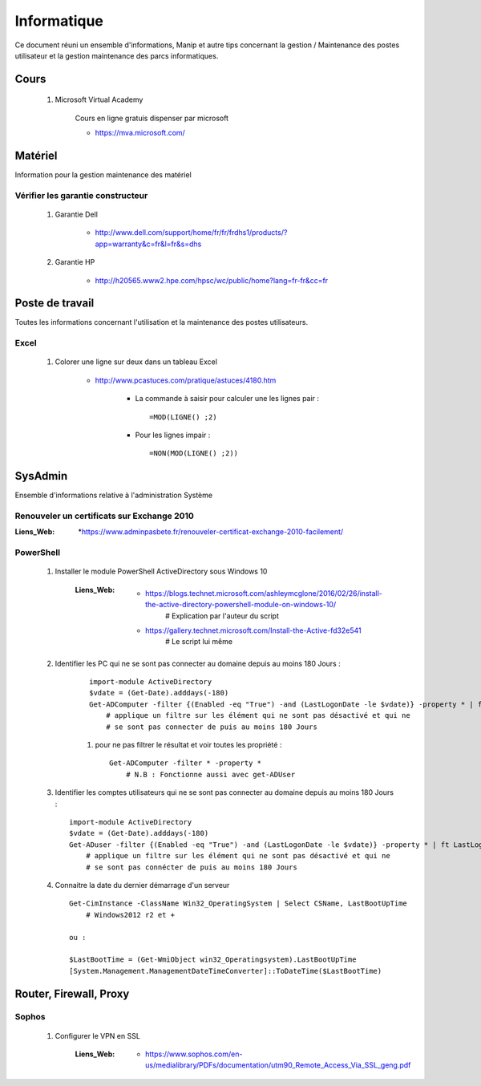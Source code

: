 ============
Informatique
============

Ce document réuni un ensemble d'informations, Manip et autre tips concernant 
la gestion / Maintenance des postes utilisateur et la gestion maintenance des parcs
informatiques.

Cours
=====

    #. Microsoft Virtual Academy
    
        Cours en ligne gratuis dispenser par microsoft
        
        * https://mva.microsoft.com/

Matériel
========

Information pour la gestion maintenance des matériel

Vérifier les garantie constructeur
----------------------------------

    #. Garantie Dell
    
        * http://www.dell.com/support/home/fr/fr/frdhs1/products/?app=warranty&c=fr&l=fr&s=dhs
        
    #. Garantie HP

        * http://h20565.www2.hpe.com/hpsc/wc/public/home?lang=fr-fr&cc=fr
        
        
Poste de travail
================

Toutes les informations concernant l'utilisation et la maintenance des postes utilisateurs.

Excel
-----

    #. Colorer une ligne sur deux dans un tableau Excel
        
        * http://www.pcastuces.com/pratique/astuces/4180.htm
        
            - La commande à saisir pour calculer une les lignes pair : ::
            
                =MOD(LIGNE() ;2)
                
            - Pour les lignes impair : ::
            
                =NON(MOD(LIGNE() ;2))
        
        
SysAdmin
========

Ensemble d'informations relative à l'administration Système


Renouveler un certificats sur Exchange 2010
-------------------------------------------

:Liens_Web:
        *https://www.adminpasbete.fr/renouveler-certificat-exchange-2010-facilement/

PowerShell
----------

    #. Installer le module PowerShell ActiveDirectory sous Windows 10
    
        :Liens_Web:
            * https://blogs.technet.microsoft.com/ashleymcglone/2016/02/26/install-the-active-directory-powershell-module-on-windows-10/
                # Explication par l'auteur du script
                
            * https://gallery.technet.microsoft.com/Install-the-Active-fd32e541
                # Le script lui même
    
    
    #. Identifier les PC qui ne se sont pas connecter au domaine depuis
       au moins 180 Jours : 
       
        ::
       
            import-module ActiveDirectory
            $vdate = (Get-Date).adddays(-180)
            Get-ADComputer -filter {(Enabled -eq "True") -and (LastLogonDate -le $vdate)} -property * | ft LastLogonDate, CN
                # applique un filtre sur les élément qui ne sont pas désactivé et qui ne
                # se sont pas connecter de puis au moins 180 Jours
        
        #. pour ne pas filtrer le résultat et voir toutes les propriété : ::
        
            Get-ADComputer -filter * -property *
                # N.B : Fonctionne aussi avec get-ADUser
            
    #. Identifier les comptes utilisateurs qui ne se sont pas connecter au domaine depuis
       au moins 180 Jours : ::

            import-module ActiveDirectory
            $vdate = (Get-Date).adddays(-180)
            Get-ADuser -filter {(Enabled -eq "True") -and (LastLogonDate -le $vdate)} -property * | ft LastLogonDate, CanonicalName
                # applique un filtre sur les élément qui ne sont pas désactivé et qui ne
                # se sont pas connécter de puis au moins 180 Jours
                
    #. Connaitre la date du dernier démarrage d'un serveur ::
    
            Get-CimInstance -ClassName Win32_OperatingSystem | Select CSName, LastBootUpTime
                # Windows2012 r2 et +
                
            ou :
                
            $LastBootTime = (Get-WmiObject win32_Operatingsystem).LastBootUpTime
            [System.Management.ManagementDateTimeConverter]::ToDateTime($LastBootTime)

Router, Firewall, Proxy
=======================

Sophos
------

    #. Configurer le VPN en SSL
    
        :Liens_Web:
            * https://www.sophos.com/en-us/medialibrary/PDFs/documentation/utm90_Remote_Access_Via_SSL_geng.pdf
            